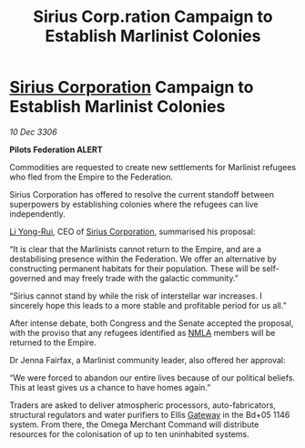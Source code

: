 :PROPERTIES:
:ID:       08e8253a-bd18-45f3-a5db-c56b1e11d4aa
:ROAM_REFS: https://cms.zaonce.net/en-GB/jsonapi/node/galnet_article/d5785c1d-48cb-4ec0-8753-5a4bfa5fe712?resourceVersion=id%3A4775
:END:
#+title: Sirius Corp.ration Campaign to Establish Marlinist Colonies
#+filetags: :Federation:Empire:galnet:

* [[id:aae70cda-c437-4ffa-ac0a-39703b6aa15a][Sirius Corporation]] Campaign to Establish Marlinist Colonies

/10 Dec 3306/

*Pilots Federation ALERT* 

Commodities are requested to create new settlements for Marlinist refugees who fled from the Empire to the Federation. 

Sirius Corporation has offered to resolve the current standoff between superpowers by establishing colonies where the refugees can live independently. 

[[id:f0655b3a-aca9-488f-bdb3-c481a42db384][Li Yong-Rui]], CEO of [[id:aae70cda-c437-4ffa-ac0a-39703b6aa15a][Sirius Corporation]], summarised his proposal: 

“It is clear that the Marlinists cannot return to the Empire, and are a destabilising presence within the Federation. We offer an alternative by constructing permanent habitats for their population. These will be self-governed and may freely trade with the galactic community.” 

“Sirius cannot stand by while the risk of interstellar war increases. I sincerely hope this leads to a more stable and profitable period for us all.” 

After intense debate, both Congress and the Senate accepted the proposal, with the proviso that any refugees identified as [[id:dbfbb5eb-82a2-43c8-afb9-252b21b8464f][NMLA]] members will be returned to the Empire. 

Dr Jenna Fairfax, a Marlinist community leader, also offered her approval: 

“We were forced to abandon our entire lives because of our political beliefs. This at least gives us a chance to have homes again.” 

Traders are asked to deliver atmospheric processors, auto-fabricators, structural regulators and water purifiers to Ellis [[id:e179ecca-9ab3-4184-b05e-107b2e6932c2][Gateway]] in the Bd+05 1146 system. From there, the Omega Merchant Command will distribute resources for the colonisation of up to ten uninhabited systems.
